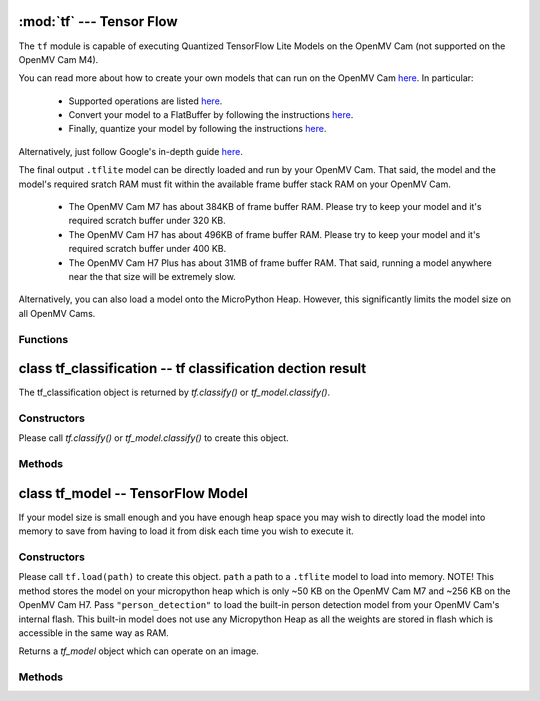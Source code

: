 :mod:`tf` --- Tensor Flow
=========================

.. module:: tf
   :synopsis: Tensor Flow

The ``tf`` module is capable of executing Quantized TensorFlow Lite Models
on the OpenMV Cam (not supported on the OpenMV Cam M4).

You can read more about how to create your own models that can run on the
OpenMV Cam `here <https://www.tensorflow.org/lite/microcontrollers>`__. In
particular:

   * Supported operations are listed `here <https://github.com/openmv/tensorflow/blob/master/tensorflow/lite/experimental/micro/kernels/all_ops_resolver.cc>`__.
   * Convert your model to a FlatBuffer by following the instructions `here <https://www.tensorflow.org/lite/microcontrollers/build_convert#model_conversion>`__.
   * Finally, quantize your model by following the instructions `here <https://www.tensorflow.org/lite/microcontrollers/build_convert#quantization>`__.

Alternatively, just follow Google's in-depth guide `here <https://github.com/tensorflow/tensorflow/blob/master/tensorflow/lite/experimental/micro/examples/person_detection/training_a_model.md>`__.

The final output ``.tflite`` model can be directly loaded and run by your
OpenMV Cam. That said, the model and the model's required sratch RAM must
fit within the available frame buffer stack RAM on your OpenMV Cam.

   * The OpenMV Cam M7 has about 384KB of frame buffer RAM. Please try
     to keep your model and it's required scratch buffer under 320 KB.
   * The OpenMV Cam H7 has about 496KB of frame buffer RAM. Please try
     to keep your model and it's required scratch buffer under 400 KB.
   * The OpenMV Cam H7 Plus has about 31MB of frame buffer RAM. That
     said, running a model anywhere near the that size will be extremely slow.

Alternatively, you can also load a model onto the MicroPython Heap.
However, this significantly limits the model size on all OpenMV Cams.

Functions
---------

.. function:: tf.classify(path, img, [roi, [min_scale=1.0, [scale_mul=0.5, [x_overlap=0, [y_overlap=0]]]]])

   Executes the TensorFlow Lite image classification model on the ``img``
   object and returns a list of `tf_classification` objects. This method
   executes the network multiple times on the image in a controllable sliding
   window type manner (by default the algorithm only executes the network once
   on the whole image frame).

   ``path`` a path to a ``.tflite`` model to execute on your OpenMV Cam's
   disk. The model is loaded into memory, executed, and released all in
   one function call to save from having to load the model in the
   MicroPython heap. Pass ``"person_detection"`` to load the built-in
   person detection model from your OpenMV Cam's internal flash.

   ``roi`` is the region-of-interest rectangle tuple (x, y, w, h). If not
   specified, it is equal to the image rectangle. Only pixels within the
   ``roi`` are operated on.

   ``min_scale`` controls how much scaling is applied to the network. At the
   default value the network is not scaled. However, a value of 0.5 would allow
   for detecting objects 50% in size of the image roi size...

   ``scale_mul`` controls how many different scales are tested out. The sliding
   window method works by multiplying a default scale of 1 by ``scale_mul``
   while the result is over ``min_scale``. The default value of ``scale_mul``,
   0.5, tests out a 50% size reduction per scale change. However, a value of
   0.95 would only be a 5% size reductioin.

   ``x_overlap`` controls the percentage of overlap with the next detector
   area of the sliding window. A value of zero means no overlap. A value of
   0.95 would mean 95% overlap.

   ``y_overlap`` controls the percentage of overlap with the next detector
   area of the sliding window. A value of zero means no overlap. A value of
   0.95 would mean 95% overlap.

.. function:: tf.segment(path, img, [roi])

   Executes the TensorFlow Lite image segmentation model on the ``img``
   object and returns a list of grayscale `image` objects for each
   segmentation class output channel.

   ``path`` a path to a ``.tflite`` model to execute on your OpenMV Cam's
   disk. The model is loaded into memory, executed, and released all in
   one function call to save from having to load the model in the
   MicroPython heap.

   ``roi`` is the region-of-interest rectangle tuple (x, y, w, h). If not
   specified, it is equal to the image rectangle. Only pixels within the
   ``roi`` are operated on.

class tf_classification -- tf classification dection result
===========================================================

The tf_classification object is returned by `tf.classify()` or `tf_model.classify()`.

Constructors
------------

.. class:: tf.tf_classification()

   Please call `tf.classify()` or `tf_model.classify()` to create this object.

Methods
-------

.. method:: tf_classification.rect()

   Returns a rectangle tuple (x, y, w, h) for use with `image` methods
   like `image.draw_rectangle()` of the tf_classification's bounding box.

.. method:: tf_classification.x()

   Returns the tf_classification's bounding box x coordinate (int).

   You may also get this value doing ``[0]`` on the object.

.. method:: tf_classification.y()

   Returns the tf_classification's bounding box y coordinate (int).

   You may also get this value doing ``[1]`` on the object.

.. method:: tf_classification.w()

   Returns the tf_classification's bounding box w coordinate (int).

   You may also get this value doing ``[2]`` on the object.

.. method:: tf_classification.h()

   Returns the tf_classification's bounding box h coordinate (int).

   You may also get this value doing ``[3]`` on the object.

.. method:: tf_classification.classification_output()

   Returns a list of the classification label scores. The size of this
   list is determined by your model output channel size. For example,
   mobilenet outputs a list of 1000 classification scores for all 1000
   classes understood by mobilenet. Use ``zip`` in python to combine
   the classification score results with classification labels.

   You may also get this value doing ``[4]`` on the object.

class tf_model -- TensorFlow Model
==================================

If your model size is small enough and you have enough heap space you may wish
to directly load the model into memory to save from having to load it from disk
each time you wish to execute it.

Constructors
------------

.. class:: tf.tf_model()

   Please call ``tf.load(path)`` to create this object. ``path`` a path to a ``.tflite``
   model to load into memory. NOTE! This method stores the model on your micropython heap
   which is only ~50 KB on the OpenMV Cam M7 and ~256 KB on the OpenMV Cam H7. Pass
   ``"person_detection"`` to load the built-in person detection model from your
   OpenMV Cam's internal flash. This built-in model does not use any Micropython Heap
   as all the weights are stored in flash which is accessible in the same way as RAM.

   Returns a `tf_model` object which can operate on an image.

Methods
-------

.. method:: tf_model.len()

   Returns the size in bytes of the `tf_model`.

.. method:: tf_model.height()

   Returns the input height of the model. You can use this to size your input
   image height appropriately.

.. method:: tf_model.width()

   Returns the input width of the model. You can use this to size your input
   image width appropriately.

.. method:: tf_model.channels()

   Returns the number of color channels in the model. 1 for grayscale
   and 3 for RGB.

.. method:: tf_model.classify(img, [roi, [min_scale=1.0, [scale_mul=0.5, [x_overlap=0, [y_overlap=0]]]]])

   Executes the TensorFlow Lite image classification model on the ``img``
   object and returns a list of `tf_classification` objects. This method
   executes the network multiple times on the image in a controllable sliding
   window type manner (by default the algorithm only executes the network once
   on the whole image frame).

   ``roi`` is the region-of-interest rectangle tuple (x, y, w, h). If not
   specified, it is equal to the image rectangle. Only pixels within the
   ``roi`` are operated on.

   ``min_scale`` controls how much scaling is applied to the network. At the
   default value the network is not scaled. However, a value of 0.5 would allow
   for detecting objects 50% in size of the image roi size...

   ``scale_mul`` controls how many different scales are tested out. The sliding
   window method works by multiplying a default scale of 1 by ``scale_mul``
   while the result is over ``min_scale``. The default value of ``scale_mul``,
   0.5, tests out a 50% size reduction per scale change. However, a value of
   0.95 would only be a 5% size reductioin.

   ``x_overlap`` controls the percentage of overlap with the next detector
   area of the sliding window. A value of zero means no overlap. A value of
   0.95 would mean 95% overlap.

   ``y_overlap`` controls the percentage of overlap with the next detector
   area of the sliding window. A value of zero means no overlap. A value of
   0.95 would mean 95% overlap.

.. method:: tf_model.segment(img, [roi])

   Executes the TensorFlow Lite image segmentation model on the ``img``
   object and returns a list of grayscale `image` objects for each
   segmentation class output channel.

   ``roi`` is the region-of-interest rectangle tuple (x, y, w, h). If not
   specified, it is equal to the image rectangle. Only pixels within the
   ``roi`` are operated on.
